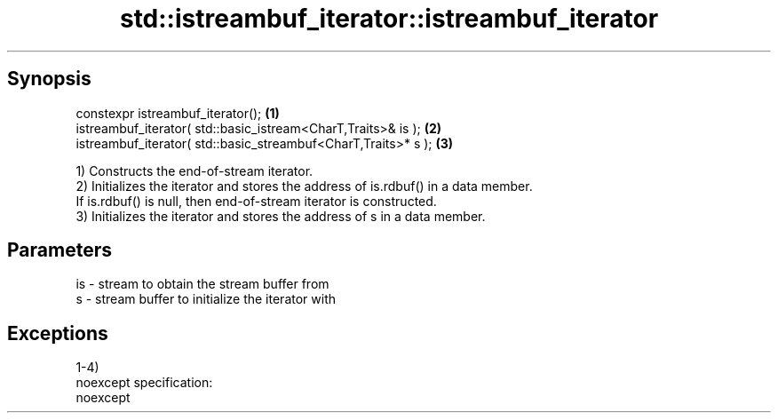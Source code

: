 .TH std::istreambuf_iterator::istreambuf_iterator 3 "Apr 19 2014" "1.0.0" "C++ Standard Libary"
.SH Synopsis
   constexpr istreambuf_iterator();                              \fB(1)\fP
   istreambuf_iterator( std::basic_istream<CharT,Traits>& is );  \fB(2)\fP
   istreambuf_iterator( std::basic_streambuf<CharT,Traits>* s ); \fB(3)\fP

   1) Constructs the end-of-stream iterator.
   2) Initializes the iterator and stores the address of is.rdbuf() in a data member.
   If is.rdbuf() is null, then end-of-stream iterator is constructed.
   3) Initializes the iterator and stores the address of s in a data member.

.SH Parameters

   is - stream to obtain the stream buffer from
   s  - stream buffer to initialize the iterator with

.SH Exceptions

   1-4)
   noexcept specification:  
   noexcept
     

